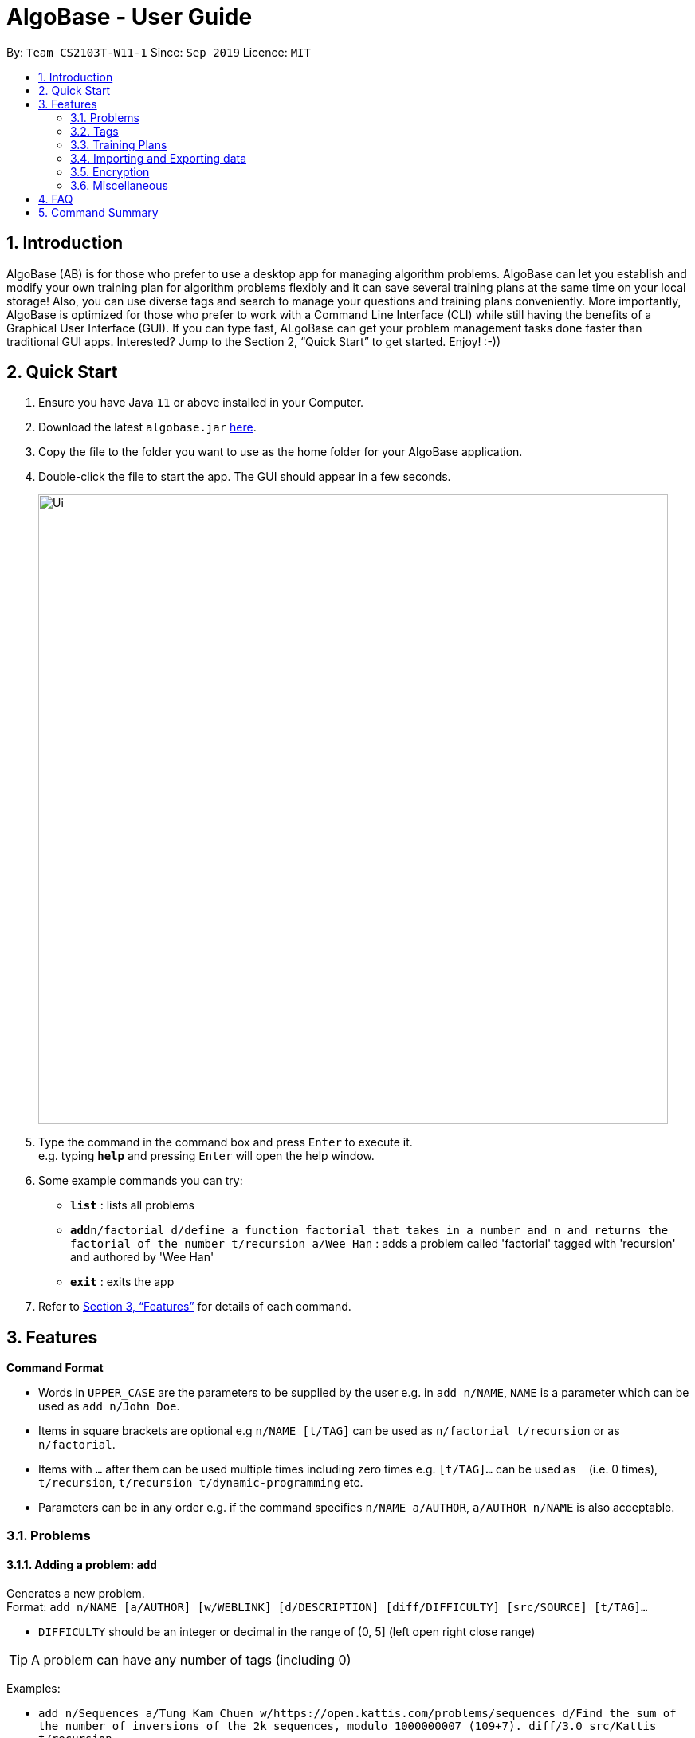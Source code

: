 = AlgoBase - User Guide
:site-section: UserGuide
:toc:
:toc-title:
:toc-placement: preamble
:sectnums:
:imagesDir: images
:stylesDir: stylesheets
:xrefstyle: full
:experimental:
ifdef::env-github[]
:tip-caption: :bulb:
:note-caption: :information_source:
endif::[]
:repoURL: https://github.com/AY1920S1-CS2103T-W11-1/main/tree/master

By: `Team CS2103T-W11-1`      Since: `Sep 2019`      Licence: `MIT`

== Introduction

AlgoBase (AB) is for those who prefer to use a desktop app for managing algorithm problems. AlgoBase can let you establish and modify your own training plan for algorithm problems flexibly and it can save several training plans at the same time on your local storage!  Also, you can use diverse tags and search to manage your questions and training plans conveniently. More importantly, AlgoBase is optimized for those who prefer to work with a Command Line Interface (CLI) while still having the benefits of a Graphical User Interface (GUI). If you can type fast, ALgoBase can get your problem management tasks done faster than traditional GUI apps. Interested? Jump to the Section 2, “Quick Start” to get started. Enjoy! :-))

== Quick Start

.  Ensure you have Java `11` or above installed in your Computer.
.  Download the latest `algobase.jar` link:{repoURL}/releases[here].
.  Copy the file to the folder you want to use as the home folder for your AlgoBase application.
.  Double-click the file to start the app. The GUI should appear in a few seconds.
+
image::Ui.png[width="790"]
+
.  Type the command in the command box and press kbd:[Enter] to execute it. +
e.g. typing *`help`* and pressing kbd:[Enter] will open the help window.
.  Some example commands you can try:

* *`list`* : lists all problems
* **`add`**`n/factorial d/define a function factorial that takes in a number and n and returns the factorial of the number t/recursion a/Wee Han` : adds a problem called 'factorial' tagged with 'recursion' and authored by 'Wee Han'
* *`exit`* : exits the app

.  Refer to <<Features>> for details of each command.

[[Features]]
== Features

====
*Command Format*

* Words in `UPPER_CASE` are the parameters to be supplied by the user e.g. in `add n/NAME`, `NAME` is a parameter which can be used as `add n/John Doe`.
* Items in square brackets are optional e.g `n/NAME [t/TAG]` can be used as `n/factorial t/recursion` or as `n/factorial`.
* Items with `…`​ after them can be used multiple times including zero times e.g. `[t/TAG]...` can be used as `{nbsp}` (i.e. 0 times), `t/recursion`, `t/recursion t/dynamic-programming` etc.
* Parameters can be in any order e.g. if the command specifies `n/NAME a/AUTHOR`, `a/AUTHOR n/NAME` is also acceptable.
====

=== Problems

==== Adding a problem: `add`

Generates a new problem. +
Format: `add n/NAME [a/AUTHOR] [w/WEBLINK] [d/DESCRIPTION] [diff/DIFFICULTY] [src/SOURCE] [t/TAG]...`

* `DIFFICULTY` should be an integer or decimal in the range of (0, 5] (left open right close range)

[TIP]
A problem can have any number of tags (including 0)

Examples:

* `add n/Sequences a/Tung Kam Chuen w/https://open.kattis.com/problems/sequences d/Find the sum of the number of inversions of the 2k sequences, modulo 1000000007 (109+7). diff/3.0 src/Kattis t/recursion`

==== Listing all problems : `list`

Displays a list of all existing problems. +
Format: `list`

==== Editing a problem : `edit`

Edits an existing problem. +
Format: `edit INDEX [d/DELETE] [n/NAME] [d/DESCRIPTION] [a/AUTHOR]  [t/TAG]...`

* Edits the problem at the specified `INDEX`. The index refers to the index number shown in the displayed problem list. The index *must be a positive integer* 1, 2, 3, ...
* At least one of the optional fields must be provided.
* Existing values will be updated to the input values.
* When editing tags, the existing tags of the problem will be removed i.e adding of tags is not cumulative.
* You can remove all the problem's tags by typing `t/` without specifying any tags after it.

Examples:

* `edit 1 a/John Doe +
Edits the author of the 1st problem to be `John Doe` respectively.
* `edit 2 n/permutations t/` +
Edits the name of the 2nd problem to be `permutations` and clears all existing tags.

==== Locating problems by name: `find`

Finds problems whose names contain any of the given keywords. +
Format: `find [n/NAME] [a/AUTHOR] [d/DESCRIPTION] [src/SOURCE] [t/TAG]...`

* Name
** is case-insensitive and is matched by words. e.g. `henz` will match `Henz`
** is matched word by word. e.g. `hello` will match `hello world` but not `helloworld`
** is considered a match as long as one word matches. e.g. `Henz Ben` matches both `Martin Henz` and `Ben Leong`
* Author requires an exact match.
* Description
** is case-insensitive
** is matched word by word
** is considered as a match only when the problem's description includes all words in the constraint. e.g. `wordA wordB` matches `wordC wordB wordA` not `wordD wordA`
* Source requires an exact match.
* Tag
** Constraints are separated by spaces. (e.g. `find t/Recursion Brute-Force` will display all problems with both tag `Recursion` and `Brute-Force`)
** Constraint tag set is a subset of matching problems. (e.g. `find t/Recursion Brute-Force` will match problem with tags `Recursion`+`Brute-Force`+`Playful` but not `Recursion`+`Adhoc`)
** Tags are considered equal only when the tag strings are exactly matched.

Examples:

* `find factorial` +
Returns `factorial` and `Factorialize`
* `find factorial permutations` +
Returns any problem having names `factorial`, or `permutations`

==== Deleting a problem : `delete`

Deletes an existing problem. +
Format: `delete INDEX`

* Deletes the problem at the specified `INDEX`.
* The index refers to the index number shown in the displayed problem list.
* The index *must be a positive integer* 1, 2, 3, ...

Examples:

* `list` +
`delete 2` +
Deletes the 2nd problem in the displayed list.
* `find n/factorial` +
`delete 1` +
Deletes the 1st problem in the results of the `find` command.


==== Sorting problems: `sort`

Sorts the current list of results by a specified order and direction. +
Format: `sort m/METHOD [ord/ORDER]`

* Method can be `name`, `author`, `weblink`, `difficulty` or `source`.
* ORDER can be `ascend` or `descend` representing ascending and descending order. The default is in ascending order.
* String-based values (i.e. `name`, `author`, etc.) are sorted alphabetically.

Examples:

* `sort m/name`
Sorts the current list of problems in ascending order of names.
* `sort m/author ord/descend`
Sorts the current list of problems in descending order of author names.
* `sort m/difficulty ord/ascend`
Sorts the current list of problems from lowest to highest difficulty.

=== Tags

==== Creating new tags: `newtag`

Generates a new tag. +
Format: `newtag n/NAME`

Examples:

* `newtag n/sssp`

==== Listing tags: `lstag`

Displays a list of all existing tags. +
Format: `lstag`

==== Deleting new tags: `deletetag`

Deletes an existing tag. +
Format: `deletetag INDEX`
Examples:

* `deletetag 1`

=== Training Plans

==== Creating a new training plan `addplan`

Generates a new training plan. +
Format: `addplan n/NAME`

Examples:

* `addplan n/CS2040`

==== Editing a training plan `editplan`

Edits an existing training plan. +
Format: `editplan INDEX [a/ADD_PROBLEM_INDEX_LIST] [d/DELETE_PROBLEM_INDEX_LIST] [n/NAME]`

Examples:

* `editplan 1 a/1 2 3 d/4 5 6 n/training set 1`

==== Locating training plans by name: `findplan`

Finds problems whose names contain any of the given keywords. +
Format: `findplan KEYWORD [MORE_KEYWORDS]`

Examples:

* `find training-set` +
Returns `training-set-1` and `training-set-2`
* `find training set` +
Returns any problem having names `training`, or `set`

==== Listing all training plans: `listplan`

Displays a list of all existing plans alphabetically. +
Format: `listplan`

==== Marking a problem as done: `done`

Marks a problem in a given plan as done. +
Format: `done PLAN_INDEX PROBLEM_INDEX`

Examples:

* `done 1 2`

==== Unmarking a problem as undone: `undone`

Marks a problem in a given plan as undone. +
Format: `undone PLAN_INDEX PROBLEM_INDEX`

Examples:

* `undone 1 2`

=== Importing and Exporting data

==== Importing data: `import`

Imports external data of a specified format (e.g. CSV, JSON) into local storage. +
Format: `import f/FORMAT p/PATH`

* Format can be ‘CSV’ or ‘JSON’.
* Directory refers to the full path of the output file.


Examples:

* `import t/plan p/./steven_halim_secret.json`

==== Exporting data: `export`

Exports data into a specified format (e.g. CSV, JSON). +
Format: `export f/FORMAT p/DIRECTORY`

* Format can be ‘CSV’ or ‘JSON’.
* Directory refers to the full path of the output file.

Examples:

* `export f/csv p/./`

=== Encryption

==== Encrypting data files `[coming in v2.0]`

=== Miscellaneous

==== Viewing help : `help`

Format: `help`

==== Clearing all entries : `clear`

Clears all entries from AlgoBase. +
Format: `clear`

==== Exiting the program : `exit`

Exits the program. +
Format: `exit`

==== Saving the data

AlgoBase data is saved in the hard disk automatically after any command that changes the data. +
There is no need to save manually.

== FAQ

*Q*: How do I transfer my data to another Computer? +
*A*: Install the app in the other computer and overwrite the empty data file it creates with the file that contains the data of your previous AlgoBase folder.

== Command Summary

* *Add* `add n/NAME [d/DESCRIPTION] [a/AUTHOR] [t/TAG]...` +
e.g. `add  n/factorial d/define a function factorial that takes in a number n and returns the factorial of the number t/recursion a/Wee Han`
* *List* : `list` +
* *Edit* : `edit INDEX [d/DESCRIPTION] [a/AUTHOR] [t/TAG]...` +
e.g. `edit 2 n/permutations t/`
* *Find* : `find KEYWORD [MORE_KEYWORDS]` +
e.g. `find factorial permutations`
* *Delete* : `delete INDEX` +
e.g. `delete 3`
* *Sort* : `sort m/METHOD [d/DIRECTION]` +
e.g. `sort m/alphabetical d/ASC`

* *New Tag* : `newtag n/NAME` +
e.g. `newtag n/sssp`
* *List Tags* : `lstag`
* *Delete Tag* : `deletetag INDEX` +
e.g. `deletetag 3`

* *Add Training Plan* : `addplan n/NAME [d/DESCRIPTION] [s/START_DATE] [e/END_DATE]` +
e.g. `addplan n/CS2040`
* *Edit Training Plan* : `editplan INDEX [a/ADD_PROBLEM_INDEX_LIST] [d/DELETE_PROBLEM_INDEX_LIST] [n/NAME] [d/DESCRIPTION] [s/START_DATE] [e/END_DATE]` +
e.g. `editplan 1 a/1 2 3 d/4 5 6 n/training set 1`
* *Find Training Plan* : `findplan KEYWORD [MORE_KEYWORDS]` +
e.g. `find training set`
* *List Training Plans* : `listplan`
* *Mark Training Plan as done* : `done PLAN_INDEX PROBLEM_INDEX` +
e.g. `done 1 2`
* *Mark Training Plan as undone* : `undone PLAN_INDEX PROBLEM_INDEX` +
e.g. `undone 1 2`

* *Importing data* : `import f/FORMAT p/PATH` +
e.g. `import t/plan p/./steven_halim_secret.json`
* *Exporting data* : `export f/FORMAT p/DIRECTORY` +
e.g. `export f/csv p/./`

* *Help* : `help`
* *Clear* : `clear`
* *Exit* : `exit`

